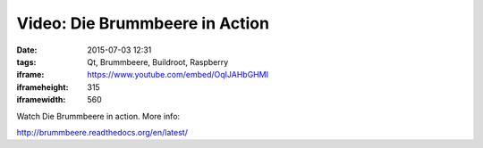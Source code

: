 Video: Die Brummbeere in Action
###############################
:date: 2015-07-03 12:31
:tags: Qt, Brummbeere, Buildroot, Raspberry
:iframe: https://www.youtube.com/embed/OqIJAHbGHMI
:iframeheight: 315
:iframewidth: 560

Watch Die Brummbeere in action. More info:

http://brummbeere.readthedocs.org/en/latest/
